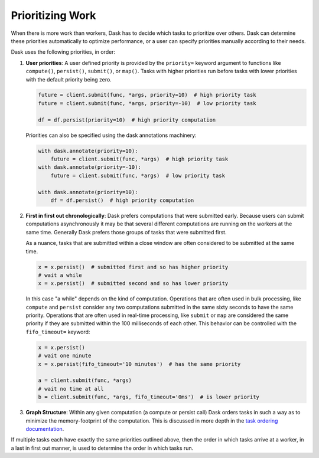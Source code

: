 Prioritizing Work
=================

When there is more work than workers, Dask has to decide which tasks to
prioritize over others.  Dask can determine these priorities automatically to
optimize performance, or a user can specify priorities manually according to
their needs.

Dask uses the following priorities, in order:

1.  **User priorities**: A user defined priority is provided by the ``priority=`` keyword argument
    to functions like ``compute()``, ``persist()``, ``submit()``, or ``map()``.
    Tasks with higher priorities run before tasks with lower priorities with
    the default priority being zero.

    .. code-block:: python

       future = client.submit(func, *args, priority=10)  # high priority task
       future = client.submit(func, *args, priority=-10)  # low priority task

       df = df.persist(priority=10)  # high priority computation

    Priorities can also be specified using the dask annotations machinery:

    .. code-block:: python

       with dask.annotate(priority=10):
           future = client.submit(func, *args)  # high priority task
       with dask.annotate(priority=-10):
           future = client.submit(func, *args)  # low priority task

       with dask.annotate(priority=10):
           df = df.persist()  # high priority computation


2.  **First in first out chronologically**: Dask prefers computations that were
    submitted early.  Because users can submit computations asynchronously it
    may be that several different computations are running on the workers at
    the same time.  Generally Dask prefers those groups of tasks that were
    submitted first.

    As a nuance, tasks that are submitted within a close window are often
    considered to be submitted at the same time.

    .. code-block:: python

       x = x.persist()  # submitted first and so has higher priority
       # wait a while
       x = x.persist()  # submitted second and so has lower priority

    In this case "a while" depends on the kind of computation. Operations
    that are often used in bulk processing, like ``compute`` and ``persist``
    consider any two computations submitted in the same sixty seconds
    to have the same priority.  Operations that are often used in real-time
    processing, like ``submit`` or ``map`` are considered the same priority if
    they are submitted within the 100 milliseconds of each other.  This
    behavior can be controlled with the ``fifo_timeout=`` keyword:

    .. code-block:: python

       x = x.persist()
       # wait one minute
       x = x.persist(fifo_timeout='10 minutes')  # has the same priority

       a = client.submit(func, *args)
       # wait no time at all
       b = client.submit(func, *args, fifo_timeout='0ms')  # is lower priority

3.  **Graph Structure**: Within any given computation (a compute or persist
    call) Dask orders tasks in such a way as to minimize the memory-footprint
    of the computation.  This is discussed in more depth in the
    `task ordering documentation <https://github.com/dask/dask/blob/master/dask/order.py>`_.

If multiple tasks each have exactly the same priorities outlined above, then
the order in which tasks arrive at a worker, in a last in first out manner,
is used to determine the order in which tasks run.
